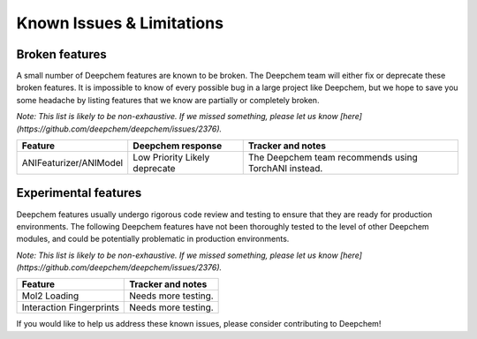 Known Issues & Limitations
--------------------------

Broken features
^^^^^^^^^^^^^^^

A small number of Deepchem features are known to be broken. The Deepchem team 
will either fix or deprecate these broken features. It is impossible to 
know of every possible bug in a large project like Deepchem, but we hope to 
save you some headache by listing features that we know are partially or completely 
broken.

*Note: This list is likely to be non-exhaustive. If we missed something, 
please let us know [here](https://github.com/deepchem/deepchem/issues/2376).*

+--------------------------------+-------------------+---------------------------------------------------+
| Feature                        | Deepchem response | Tracker and notes                                 |
|                                |                   |                                                   |
+================================+===================+===================================================+
| ANIFeaturizer/ANIModel         | Low Priority      | The Deepchem team recommends using TorchANI       |
|                                | Likely deprecate  | instead.                                          |
|                                |                   |                                                   |
+--------------------------------+-------------------+---------------------------------------------------+

Experimental features
^^^^^^^^^^^^^^^^^^^^^

Deepchem features usually undergo rigorous code review and testing to ensure that 
they are ready for production environments. The following Deepchem features have not 
been thoroughly tested to the level of other Deepchem modules, and could be 
potentially problematic in production environments.

*Note: This list is likely to be non-exhaustive. If we missed something, 
please let us know [here](https://github.com/deepchem/deepchem/issues/2376).*

+--------------------------------+---------------------------------------------------+
| Feature                        | Tracker and notes                                 |
|                                |                                                   |
+================================+===================================================+
| Mol2 Loading                   | Needs more testing.                               |
|                                |                                                   |
|                                |                                                   |
+--------------------------------+---------------------------------------------------+
| Interaction Fingerprints       | Needs more testing.                               |
|                                |                                                   |
|                                |                                                   |
+--------------------------------+---------------------------------------------------+

If you would like to help us address these known issues, please consider contributing to Deepchem!
